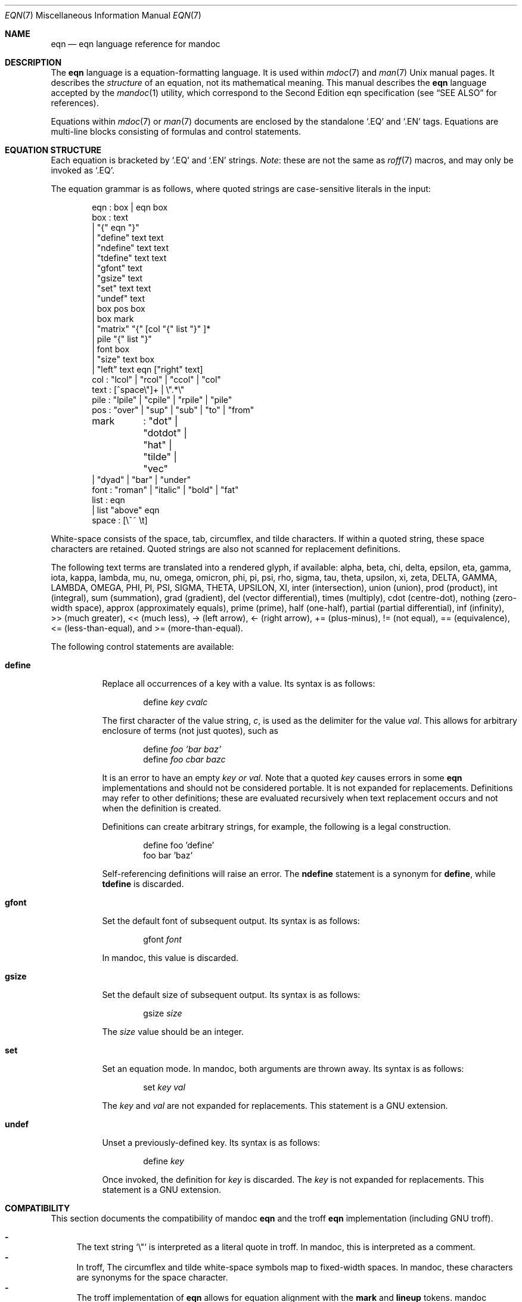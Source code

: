 .\"	$Id$
.\"
.\" Copyright (c) 2011 Kristaps Dzonsons <kristaps@bsd.lv>
.\"
.\" Permission to use, copy, modify, and distribute this software for any
.\" purpose with or without fee is hereby granted, provided that the above
.\" copyright notice and this permission notice appear in all copies.
.\"
.\" THE SOFTWARE IS PROVIDED "AS IS" AND THE AUTHOR DISCLAIMS ALL WARRANTIES
.\" WITH REGARD TO THIS SOFTWARE INCLUDING ALL IMPLIED WARRANTIES OF
.\" MERCHANTABILITY AND FITNESS. IN NO EVENT SHALL THE AUTHOR BE LIABLE FOR
.\" ANY SPECIAL, DIRECT, INDIRECT, OR CONSEQUENTIAL DAMAGES OR ANY DAMAGES
.\" WHATSOEVER RESULTING FROM LOSS OF USE, DATA OR PROFITS, WHETHER IN AN
.\" ACTION OF CONTRACT, NEGLIGENCE OR OTHER TORTIOUS ACTION, ARISING OUT OF
.\" OR IN CONNECTION WITH THE USE OR PERFORMANCE OF THIS SOFTWARE.
.\"
.Dd $Mdocdate$
.Dt EQN 7
.Os
.Sh NAME
.Nm eqn
.Nd eqn language reference for mandoc
.Sh DESCRIPTION
The
.Nm eqn
language is a equation-formatting language.
It is used within
.Xr mdoc 7
and
.Xr man 7
.Ux
manual pages.
It describes the
.Em structure
of an equation, not its mathematical meaning.
This manual describes the
.Nm
language accepted by the
.Xr mandoc 1
utility, which correspond to the Second Edition eqn specification (see
.Sx SEE ALSO
for references).
.Pp
Equations within
.Xr mdoc 7
or
.Xr man 7
documents are enclosed by the standalone
.Sq \&.EQ
and
.Sq \&.EN
tags.
Equations are multi-line blocks consisting of formulas and control
statements.
.Sh EQUATION STRUCTURE
Each equation is bracketed by
.Sq \&.EQ
and
.Sq \&.EN
strings.
.Em Note :
these are not the same as
.Xr roff 7
macros, and may only be invoked as
.Sq \&.EQ .
.Pp
The equation grammar is as follows, where quoted strings are
case-sensitive literals in the input:
.Bd -literal -offset indent
eqn     : box | eqn box
box     : text
        | \*q{\*q eqn \*q}\*q
        | \*qdefine\*q text text
        | \*qndefine\*q text text
        | \*qtdefine\*q text text
        | \*qgfont\*q text
        | \*qgsize\*q text
        | \*qset\*q text text
        | \*qundef\*q text
        | box pos box
        | box mark
        | \*qmatrix\*q \*q{\*q [col \*q{\*q list \*q}\*q ]*
        | pile \*q{\*q list \*q}\*q
        | font box
        | \*qsize\*q text box
        | \*qleft\*q text eqn [\*qright\*q text]
col     : \*qlcol\*q | \*qrcol\*q | \*qccol\*q | \*qcol\*q
text    : [^space\e\*q]+ | \e\*q.*\e\*q
pile    : \*qlpile\*q | \*qcpile\*q | \*qrpile\*q | \*qpile\*q
pos     : \*qover\*q | \*qsup\*q | \*qsub\*q | \*qto\*q | \*qfrom\*q
mark	: \*qdot\*q | \*qdotdot\*q | \*qhat\*q | \*qtilde\*q | \*qvec\*q
        | \*qdyad\*q | \*qbar\*q | \*qunder\*q
font    : \*qroman\*q | \*qitalic\*q | \*qbold\*q | \*qfat\*q
list    : eqn
        | list \*qabove\*q eqn
space   : [\e^~ \et]
.Ed
.Pp
White-space consists of the space, tab, circumflex, and tilde
characters.
If within a quoted string, these space characters are retained.
Quoted strings are also not scanned for replacement definitions.
.Pp
The following text terms are translated into a rendered glyph, if
available: alpha, beta, chi, delta, epsilon, eta, gamma, iota, kappa,
lambda, mu, nu, omega, omicron, phi, pi, psi, rho, sigma, tau, theta,
upsilon, xi, zeta, DELTA, GAMMA, LAMBDA, OMEGA, PHI, PI, PSI, SIGMA,
THETA, UPSILON, XI, inter (intersection), union (union), prod (product),
int (integral), sum (summation), grad (gradient), del (vector
differential), times (multiply), cdot (centre-dot), nothing (zero-width
space), approx (approximately equals), prime (prime), half (one-half),
partial (partial differential), inf (infinity), >> (much greater), <<
(much less), \-> (left arrow), <\- (right arrow), += (plus-minus), !=
(not equal), == (equivalence), <= (less-than-equal), and >=
(more-than-equal).
.Pp
The following control statements are available:
.Bl -tag -width Ds
.It Cm define
Replace all occurrences of a key with a value.
Its syntax is as follows:
.Pp
.D1 define Ar key cvalc
.Pp
The first character of the value string,
.Ar c ,
is used as the delimiter for the value
.Ar val .
This allows for arbitrary enclosure of terms (not just quotes), such as
.Pp
.D1 define Ar foo 'bar baz'
.D1 define Ar foo cbar bazc
.Pp
It is an error to have an empty
.Ar key or
.Ar val .
Note that a quoted
.Ar key
causes errors in some
.Nm
implementations and should not be considered portable.
It is not expanded for replacements.
Definitions may refer to other definitions; these are evaluated
recursively when text replacement occurs and not when the definition is
created.
.Pp
Definitions can create arbitrary strings, for example, the following is
a legal construction.
.Bd -literal -offset indent
define foo 'define'
foo bar 'baz'
.Ed
.Pp
Self-referencing definitions will raise an error.
The
.Cm ndefine
statement is a synonym for
.Cm define ,
while
.Cm tdefine
is discarded.
.It Cm gfont
Set the default font of subsequent output.
Its syntax is as follows:
.Pp
.D1 gfont Ar font
.Pp
In mandoc, this value is discarded.
.It Cm gsize
Set the default size of subsequent output.
Its syntax is as follows:
.Pp
.D1 gsize Ar size
.Pp
The
.Ar size
value should be an integer.
.It Cm set
Set an equation mode.
In mandoc, both arguments are thrown away.
Its syntax is as follows:
.Pp
.D1 set Ar key val
.Pp
The
.Ar key
and
.Ar val
are not expanded for replacements.
This statement is a GNU extension.
.It Cm undef
Unset a previously-defined key.
Its syntax is as follows:
.Pp
.D1 define Ar key
.Pp
Once invoked, the definition for
.Ar key
is discarded.
The
.Ar key
is not expanded for replacements.
This statement is a GNU extension.
.El
.Sh COMPATIBILITY
This section documents the compatibility of mandoc
.Nm
and the troff
.Nm
implementation (including GNU troff).
.Pp
.Bl -dash -compact
.It
The text string
.Sq \e\*q
is interpreted as a literal quote in troff.
In mandoc, this is interpreted as a comment.
.It
In troff, The circumflex and tilde white-space symbols map to
fixed-width spaces.
In mandoc, these characters are synonyms for the space character.
.It
The troff implementation of
.Nm
allows for equation alignment with the
.Cm mark
and
.Cm lineup
tokens.
mandoc discards these tokens.
The
.Cm back Ar n ,
.Cm fwd Ar n ,
.Cm up Ar n ,
and
.Cm down Ar n
commands are also ignored.
.El
.Sh SEE ALSO
.Xr mandoc 1 ,
.Xr man 7 ,
.Xr mandoc_char 7 ,
.Xr mdoc 7 ,
.Xr roff 7
.Rs
.%A Brian W. Kernighan
.%A Lorinda L. Cherry
.%T System for Typesetting Mathematics
.%J Communications of the ACM
.%V 18
.%P 151\(en157
.%D March, 1975
.Re
.Rs
.%A Brian W. Kernighan
.%A Lorinda L. Cherry
.%T Typesetting Mathematics, User's Guide
.%D 1976
.Re
.Rs
.%A Brian W. Kernighan
.%A Lorinda L. Cherry
.%T Typesetting Mathematics, User's Guide (Second Edition)
.%D 1978
.Re
.Sh HISTORY
The eqn utility, a preprocessor for troff, was originally written by
Brian W. Kernighan and Lorinda L. Cherry in 1975.
The GNU reimplementation of eqn, part of the GNU troff package, was
released in 1989 by James Clark.
The eqn component of
.Xr mandoc 1
was added in 2011.
.Sh AUTHORS
This
.Nm
reference was written by
.An Kristaps Dzonsons ,
.Mt kristaps@bsd.lv .
